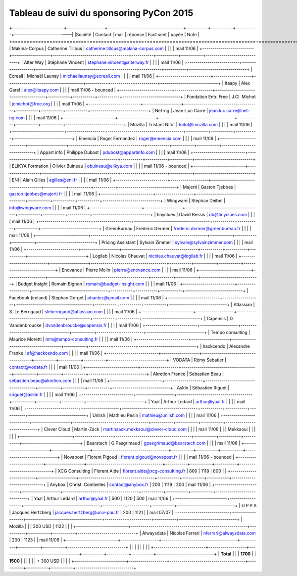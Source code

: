 =========================================
Tableau de suivi du sponsoring PyCon 2015
=========================================


+--------------------------+-------------------+--------------------------------------+-----------+-----------+-----------+-----------------------------|
|Société                   | Contact           | mail                                 | réponse   | Fact sent | payée     | Note                        |
+==========================+===================+======================================+===========+===========+===========+=============================+
| Makina-Corpus            | Catherine Tillous | catherine.tillous@makina-corpus.com  |           |           |           | mail 11/06                  |
+--------------------------+-------------------+--------------------------------------+-----------+-----------+-----------+-----------------------------+
| Alter Way                | Stéphane Vincent  | stephane.vincent@alterway.fr         |           |           |           | mail 11/06                  |
+--------------------------+-------------------+--------------------------------------+-----------+-----------+-----------+-----------------------------+
| Ecreall                  | Michaël Launay    | michaellaunay@ecreall.com            |           |           |           | mail 11/06                  |
+--------------------------+-------------------+--------------------------------------+-----------+-----------+-----------+-----------------------------+
| Itaapy                   | Alex Garel        | alex@itaapy.com                      |           |           |           | mail 11/06 - bounced        |
+--------------------------+-------------------+--------------------------------------+-----------+-----------+-----------+-----------------------------+
| Fondation Entr. Free     | J.Cl. Michot      | jcmichot@free.org                    |           |           |           | mail 11/06                  |
+--------------------------+-------------------+--------------------------------------+-----------+-----------+-----------+-----------------------------+
| Net-ng                   | Jean-Luc Carre    | jean.luc.carre@net-ng.com            |           |           |           | mail 11/06                  |
+--------------------------+-------------------+--------------------------------------+-----------+-----------+-----------+-----------------------------+
| Mozilla                  | Tristant Nitot    | tnitot@mozilla.com                   |           |           |           | mail 11/06                  |
+--------------------------+-------------------+--------------------------------------+-----------+-----------+-----------+-----------------------------+
| Emencia                  | Roger Fernandez   | roger@emencia.com                    |           |           |           | mail 11/06                  |
+--------------------------+-------------------+--------------------------------------+-----------+-----------+-----------+-----------------------------+
| Appart info              | Philippe Dubost   | pdubost@appartinfo.com               |           |           |           | mail 11/06                  |
+--------------------------+-------------------+--------------------------------------+-----------+-----------+-----------+-----------------------------+
| ELIKYA Formation         | Olivier Buineau   | obuineau@elikya.com                  |           |           |           | mail 11/06 - bounced        |
+--------------------------+-------------------+--------------------------------------+-----------+-----------+-----------+-----------------------------+
| ENI                      | Alain Gilles      | agilles@eni.fr                       |           |           |           | mail 11/06                  |
+--------------------------+-------------------+--------------------------------------+-----------+-----------+-----------+-----------------------------+
| Majerti                  | Gaston Tjebbes    | gaston.tjebbes@majerti.fr            |           |           |           | mail 11/06                  |
+--------------------------+-------------------+--------------------------------------+-----------+-----------+-----------+-----------------------------+
| Wingware                 | Stephan Deibel    | info@wingware.com                    |           |           |           | mail 11/06                  |
+--------------------------+-------------------+--------------------------------------+-----------+-----------+-----------+-----------------------------+
| tinyclues                | David Bessis      | db@tinyclues.com                     |           |           |           | mail 11/06                  |
+--------------------------+-------------------+--------------------------------------+-----------+-----------+-----------+-----------------------------+
| GreenBureau              | Frederic Dermer   | frederic.dermer@greenbureau.fr       |           |           |           | mail 11/06                  |
+--------------------------+-------------------+--------------------------------------+-----------+-----------+-----------+-----------------------------+
| Pricing Assistant        | Sylvain Zimmer    | sylvain@sylvainzimmer.com            |           |           |           | mail 11/06                  |
+--------------------------+-------------------+--------------------------------------+-----------+-----------+-----------+-----------------------------+
| Logilab                  | Nicolas Chauvat   | nicolas.chauvat@logilab.fr           |           |           |           | mail 11/06                  |
+--------------------------+-------------------+--------------------------------------+-----------+-----------+-----------+-----------------------------+
| Enovance                 |  Pierre Molin     | pierre@enovance.com                  |           |           |           | mail 11/06                  |
+--------------------------+-------------------+--------------------------------------+-----------+-----------+-----------+-----------------------------+
| Budget Insight           | Romain Bignon     | romain@budget-insight.com            |           |           |           | mail 11/06                  |
+--------------------------+-------------------+--------------------------------------+-----------+-----------+-----------+-----------------------------+
| Facebook (ireland)       | Stephan Gorget    | phantez@gmail.com                    |           |           |           | mail 11/06                  |
+--------------------------+-------------------+--------------------------------------+-----------+-----------+-----------+-----------------------------+
| Atlassian                | S. Le Berrigaud   | sleberrigaud@atlassian.com           |           |           |           | mail 11/06                  |
+--------------------------+-------------------+--------------------------------------+-----------+-----------+-----------+-----------------------------+
| Capensis                 | D. Vandenbroucke  | dvandenbroucke@capensis.fr           |           |           |           | mail 11/06                  |
+--------------------------+-------------------+--------------------------------------+-----------+-----------+-----------+-----------------------------+
| Tempo consulting         | Maurice Moretti   | mm@tempo-consulting.fr               |           |           |           | mail 11/06                  |
+--------------------------+-------------------+--------------------------------------+-----------+-----------+-----------+-----------------------------+
| hackcendo                | Alexandre Franke  | af@hackcendo.com                     |           |           |           | mail 11/06                  |
+--------------------------+-------------------+--------------------------------------+-----------+-----------+-----------+-----------------------------+
| VODATA                   | Rémy Sabatier     | contact@vodata.fr                    |           |           |           | mail 11/06                  |
+--------------------------+-------------------+--------------------------------------+-----------+-----------+-----------+-----------------------------+
| Akretion France          | Sebastien Beau    | sebastien.beau@akretion.com          |           |           |           | mail 11/06                  |
+--------------------------+-------------------+--------------------------------------+-----------+-----------+-----------+-----------------------------+
| AskIn                    | Sébastien Riguet  | sriguet@askin.fr                     |           |           |           | mail 11/06                  |
+--------------------------+-------------------+--------------------------------------+-----------+-----------+-----------+-----------------------------+
| Yaal                     | Arthur Ledard     | arthur@yaal.fr                       |           |           |           | mail 11/06                  |
+--------------------------+-------------------+--------------------------------------+-----------+-----------+-----------+-----------------------------+
| Unlish                   | Mathieu Pesin     | mathieu@unlish.com                   |           |           |           | mail 11/06                  |
+--------------------------+-------------------+--------------------------------------+-----------+-----------+-----------+-----------------------------+
| Clever Cloud             | Martin-Zack       | martinzack.mekkaoui@clever-cloud.com |           |           |           | mail 11/06                  |
|                          | Mekkaoui          |                                      |           |           |           |                             |
+--------------------------+-------------------+--------------------------------------+-----------+-----------+-----------+-----------------------------+
| Bearstech                | G Pasgrimaud      | gpasgrimaud@bearstech.com            |           |           |           | mail 11/06                  |
+--------------------------+-------------------+--------------------------------------+-----------+-----------+-----------+-----------------------------+
| Novapost                 | Florent Pigoud    | florent.pigoud@novapost.fr           |           |           |           | mail 11/06 - bounced        |
+--------------------------+-------------------+--------------------------------------+-----------+-----------+-----------+-----------------------------+
| XCG Consulting           | Florent Aide      | florent.aide@xcg-consulting.fr       | 800       | 1118      | 800       |                             |
+--------------------------+-------------------+--------------------------------------+-----------+-----------+-----------+-----------------------------+
| Anybox                   | Christ. Combelles | contact@anybox.fr                    | 200       | 1119      | 200       | mail 11/06                  |
+--------------------------+-------------------+--------------------------------------+-----------+-----------+-----------+-----------------------------+
| Yaal                     | Arthur Ledard     | arthur@yaal.fr                       | 500       | 1120      | 500       | mail 11/06                  |
+--------------------------+-------------------+--------------------------------------+-----------+-----------+-----------+-----------------------------+
| U.P.P.A                  | Jacques Hertzberg | jacques.hertzberg@univ-pau.fr        | 200       | 1121      |           | mail 07/07                  |
+--------------------------+-------------------+--------------------------------------+-----------+-----------+-----------+-----------------------------+
| Mozilla                  |                   |                                      | 300 USD   | 1122      |           |                             |
+--------------------------+-------------------+--------------------------------------+-----------+-----------+-----------+-----------------------------+
| Alwaysdata               | Nicolas Ferrari   | nferrari@alwaysdata.com              | 200       | 1123      |           | mail 11/06                  |
+--------------------------+-------------------+--------------------------------------+-----------+-----------+-----------+-----------------------------+
|                          |                   |                                      |           |           |           |                             |
+--------------------------+-------------------+--------------------------------------+-----------+-----------+-----------+-----------------------------+
|      **Total**           |                   |                                      | **1700**  |           | **1500**  |                             |
|                          |                   |                                      | + 300 USD |           |           |                             |
+--------------------------+-------------------+--------------------------------------+-----------+-----------+-----------+-----------------------------+
